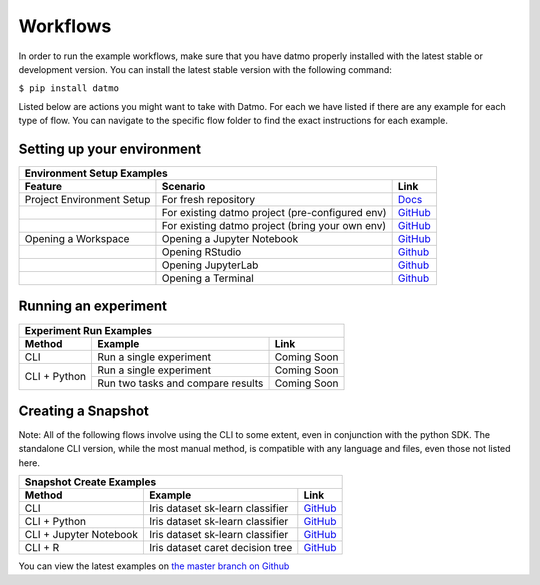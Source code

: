 Workflows
=================================

In order to run the example workflows, make sure that you have datmo properly installed with the latest 
stable or development version. You can install the latest stable version with the following command:

``$ pip install datmo``

Listed below are actions you might want to take with Datmo. For each
we have listed if there are any example for each type of flow. You can 
navigate to the specific flow folder to find the exact instructions for
each example. 

Setting up your environment
------------------------------

+----------------------------+--------------------------------------------------+------------------------------------------------------------------------------------------+
| Environment Setup Examples                                                                                                                                               |
+----------------------------+--------------------------------------------------+------------------------------------------------------------------------------------------+
| Feature                    | Scenario                                         | Link                                                                                     |
+============================+==================================================+==========================================================================================+
| Project Environment Setup  | For fresh repository                             | `Docs <https://datmo.readthedocs.io/en/latest/cli.html#setup>`_                          |
+----------------------------+--------------------------------------------------+------------------------------------------------------------------------------------------+
|                            | For existing datmo project (pre-configured env)  | `GitHub <https://github.com/datmo/datmo/blob/master/examples/python>`_                   |
+----------------------------+--------------------------------------------------+------------------------------------------------------------------------------------------+
|                            | For existing datmo project (bring your own env)  | `GitHub <https://github.com/datmo/datmo/blob/master/examples/python>`_                   |
+----------------------------+--------------------------------------------------+------------------------------------------------------------------------------------------+
| Opening a Workspace        | Opening a Jupyter Notebook                       | `GitHub <https://github.com/datmo/datmo/blob/master/examples/cli/workspace_setup.sh>`_   |
+----------------------------+--------------------------------------------------+------------------------------------------------------------------------------------------+
|                            | Opening RStudio                                  | `Github <https://github.com/datmo/datmo/blob/master/examples/cli/workspace_setup.sh>`_   |
+----------------------------+--------------------------------------------------+------------------------------------------------------------------------------------------+
|                            | Opening JupyterLab                               | `Github <https://github.com/datmo/datmo/blob/master/examples/cli/workspace_setup.sh>`_   |
+----------------------------+--------------------------------------------------+------------------------------------------------------------------------------------------+
|                            | Opening a Terminal                               | `Github <https://github.com/datmo/datmo/blob/master/examples/cli/workspace_setup.sh>`_   |
+----------------------------+--------------------------------------------------+------------------------------------------------------------------------------------------+


Running an experiment
--------------------------------

+-------------------+-----------------------------------+-------------------------------------------------------------------------+
| Experiment Run Examples                                                                                                         |
+-------------------+-----------------------------------+-------------------------------------------------------------------------+
| Method            | Example                           | Link                                                                    |
+===================+===================================+=========================================================================+
| CLI               | Run a single experiment           | Coming Soon                                                             |
+-------------------+-----------------------------------+-------------------------------------------------------------------------+
| CLI + Python      | Run a single experiment           | Coming Soon                                                             |
+                   +-----------------------------------+-------------------------------------------------------------------------+
|                   | Run two tasks and compare results | Coming Soon                                                             |
+-------------------+-----------------------------------+-------------------------------------------------------------------------+



Creating a Snapshot 
-----------------------

Note: All of the following flows involve using the CLI to some extent, even in conjunction with the python SDK. The standalone CLI version, while the most manual method, is compatible with any language and files, even those not listed here.

+--------------------------+----------------------------------+------------------------------------------------------------------------------------+
| Snapshot Create Examples                                                                                                                         | 
+--------------------------+----------------------------------+------------------------------------------------------------------------------------+
| Method                   | Example                          | Link                                                                               |
+==========================+==================================+====================================================================================+
| CLI                      | Iris dataset sk-learn classifier | `GitHub <https://github.com/datmo/datmo/tree/master/examples/cli>`_                |
+--------------------------+----------------------------------+------------------------------------------------------------------------------------+
| CLI + Python             | Iris dataset sk-learn classifier | `GitHub <https://github.com/datmo/datmo/tree/master/examples/python>`_             |
+--------------------------+----------------------------------+------------------------------------------------------------------------------------+
| CLI + Jupyter Notebook   | Iris dataset sk-learn classifier | `GitHub <https://github.com/datmo/datmo/blob/master/examples/jupyter_notebook>`_   |
+--------------------------+----------------------------------+------------------------------------------------------------------------------------+
| CLI + R                  | Iris dataset caret decision tree | `GitHub <https://github.com/datmo/datmo/blob/master/examples/R>`_                  |
+--------------------------+----------------------------------+------------------------------------------------------------------------------------+



You can view the latest examples on `the master branch on Github <https://github.com/datmo/datmo/tree/master/examples>`_